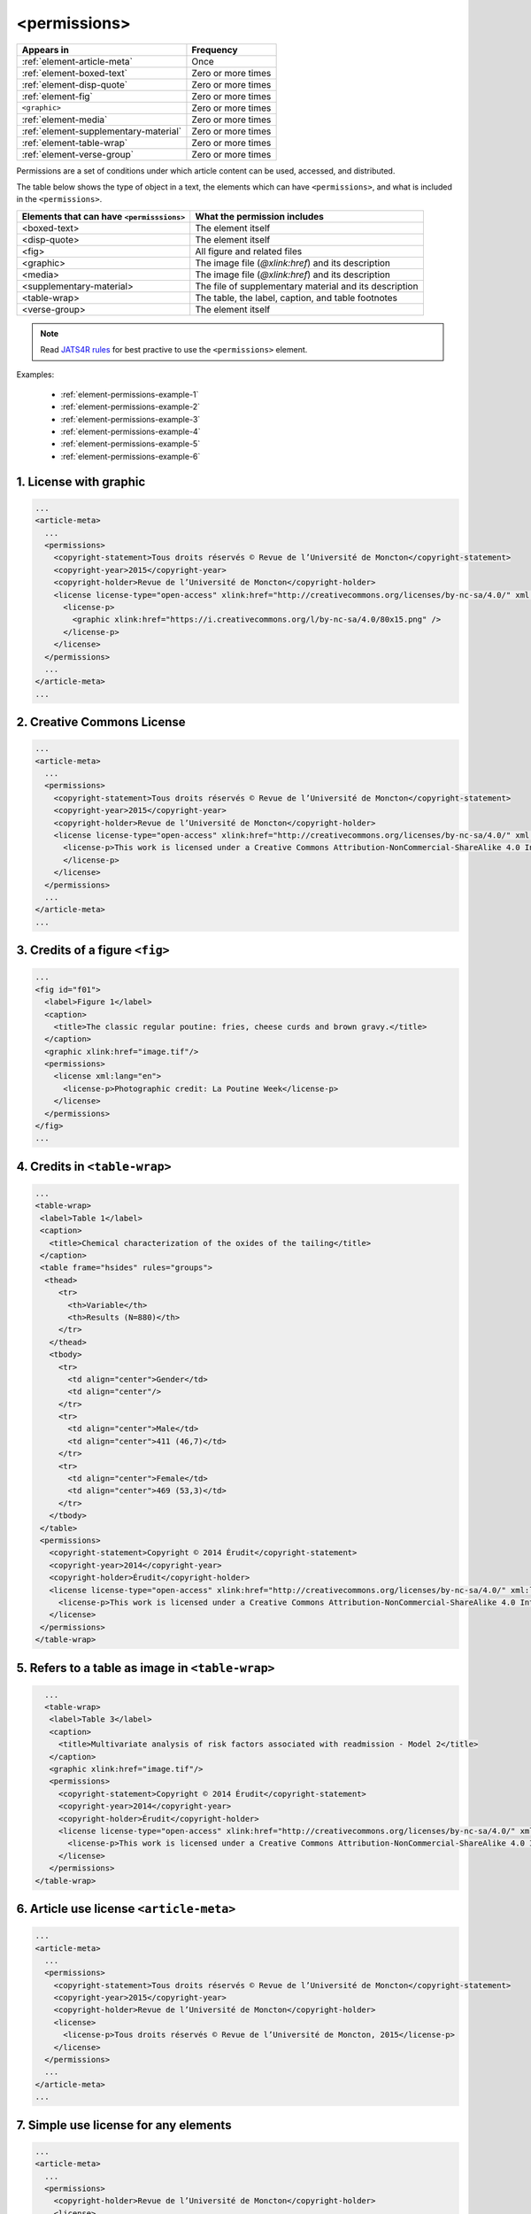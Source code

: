 .. _element-permissions:

<permissions>
=============

+----------------------------------------+--------------------+
| Appears in                             | Frequency          |
+========================================+====================+
| :ref:`element-article-meta`            | Once               |
+----------------------------------------+--------------------+
| :ref:`element-boxed-text`              | Zero or more times |
+----------------------------------------+--------------------+
| :ref:`element-disp-quote`              | Zero or more times |
+----------------------------------------+--------------------+
| :ref:`element-fig`                     | Zero or more times |
+----------------------------------------+--------------------+
| ``<graphic>``                          | Zero or more times |
+----------------------------------------+--------------------+
| :ref:`element-media`                   | Zero or more times |
+----------------------------------------+--------------------+
| :ref:`element-supplementary-material`  | Zero or more times |
+----------------------------------------+--------------------+
| :ref:`element-table-wrap`              | Zero or more times |
+----------------------------------------+--------------------+
| :ref:`element-verse-group`             | Zero or more times |
+----------------------------------------+--------------------+

Permissions are a set of conditions under which article content can be used, accessed, and distributed.

The table below shows the type of object in a text, the elements which can have ``<permissions>``, and what is included in the ``<permissions>``.

+--------------------------+---------------------------------------+
| Elements that can have   | What the permission includes          |
| ``<permisssions>``       |                                       |
+==========================+=======================================+
| <boxed-text>             | The element itself                    |
+--------------------------+---------------------------------------+
| <disp-quote>             | The element itself                    |
+--------------------------+---------------------------------------+
| <fig>                    | All figure and related files          |
+--------------------------+---------------------------------------+
| <graphic>                | The image file (`@xlink:href`) and    |
|                          | its description                       |
+--------------------------+---------------------------------------+
| <media>                  | The image file (`@xlink:href`) and    |
|                          | its description                       |
+--------------------------+---------------------------------------+
| <supplementary-material> | The file of supplementary material    |
|                          | and its description                   |
+--------------------------+---------------------------------------+
| <table-wrap>             | The table, the label, caption, and    |
|                          | table footnotes                       |
+--------------------------+---------------------------------------+
| <verse-group>            | The element itself                    |
+--------------------------+---------------------------------------+

.. note::

  Read `JATS4R rules <https://jats4r.org/permissions>`_ for best practive to use the ``<permissions>`` element.

Examples:

  * :ref:`element-permissions-example-1`
  * :ref:`element-permissions-example-2`
  * :ref:`element-permissions-example-3`
  * :ref:`element-permissions-example-4`
  * :ref:`element-permissions-example-5`
  * :ref:`element-permissions-example-6`

.. _element-permissions-example-1:

1. License with graphic
-----------------------

.. code-block:: xml

    ...
    <article-meta>
      ...
      <permissions>
        <copyright-statement>Tous droits réservés © Revue de l’Université de Moncton</copyright-statement>
        <copyright-year>2015</copyright-year>
        <copyright-holder>Revue de l’Université de Moncton</copyright-holder>
        <license license-type="open-access" xlink:href="http://creativecommons.org/licenses/by-nc-sa/4.0/" xml:lang="en">
          <license-p>
            <graphic xlink:href="https://i.creativecommons.org/l/by-nc-sa/4.0/80x15.png" />
          </license-p>
        </license>
      </permissions>
      ...
    </article-meta>
    ...

.. _element-permissions-example-2:

2. Creative Commons License
---------------------------

.. code-block:: xml

    ...
    <article-meta>
      ...
      <permissions>
        <copyright-statement>Tous droits réservés © Revue de l’Université de Moncton</copyright-statement>
        <copyright-year>2015</copyright-year>
        <copyright-holder>Revue de l’Université de Moncton</copyright-holder>
        <license license-type="open-access" xlink:href="http://creativecommons.org/licenses/by-nc-sa/4.0/" xml:lang="en">
          <license-p>This work is licensed under a Creative Commons Attribution-NonCommercial-ShareAlike 4.0 International License.
          </license-p>
        </license>
      </permissions>
      ...
    </article-meta>
    ...


.. _element-permissions-example-3:

3. Credits of a figure ``<fig>``
--------------------------------

.. code-block:: xml

    ...
    <fig id="f01">
      <label>Figure 1</label>
      <caption>
        <title>The classic regular poutine: fries, cheese curds and brown gravy.</title>
      </caption>
      <graphic xlink:href="image.tif"/>
      <permissions>
        <license xml:lang="en">
          <license-p>Photographic credit: La Poutine Week</license-p>
        </license>
      </permissions>
    </fig>
    ...


.. _element-permissions-example-4:

4. Credits in ``<table-wrap>``
------------------------------

.. code-block:: xml

   ...
   <table-wrap>
    <label>Table 1</label>
    <caption>
      <title>Chemical characterization of the oxides of the tailing</title>
    </caption>
    <table frame="hsides" rules="groups">
     <thead>
        <tr>
          <th>Variable</th>
          <th>Results (N=880)</th>
        </tr>
      </thead>
      <tbody>
        <tr>
          <td align="center">Gender</td>
          <td align="center"/>
        </tr>
        <tr>
          <td align="center">Male</td>
          <td align="center">411 (46,7)</td>
        </tr>
        <tr>
          <td align="center">Female</td>
          <td align="center">469 (53,3)</td>
        </tr>
      </tbody>
    </table>
    <permissions>
      <copyright-statement>Copyright © 2014 Érudit</copyright-statement>
      <copyright-year>2014</copyright-year>
      <copyright-holder>Érudit</copyright-holder>
      <license license-type="open-access" xlink:href="http://creativecommons.org/licenses/by-nc-sa/4.0/" xml:lang="en">
        <license-p>This work is licensed under a Creative Commons Attribution-NonCommercial-ShareAlike 4.0 International License.</license-p>
      </license>
    </permissions>
   </table-wrap>

.. _element-permissions-example-5:

5. Refers to a table as image in ``<table-wrap>``
-------------------------------------------------

.. code-block:: xml

   ...
   <table-wrap>
    <label>Table 3</label>
    <caption>
      <title>Multivariate analysis of risk factors associated with readmission - Model 2</title>
    </caption>
    <graphic xlink:href="image.tif"/>
    <permissions>
      <copyright-statement>Copyright © 2014 Érudit</copyright-statement>
      <copyright-year>2014</copyright-year>
      <copyright-holder>Érudit</copyright-holder>
      <license license-type="open-access" xlink:href="http://creativecommons.org/licenses/by-nc-sa/4.0/" xml:lang="en">
        <license-p>This work is licensed under a Creative Commons Attribution-NonCommercial-ShareAlike 4.0 International License.</license-p>
      </license>
    </permissions>
 </table-wrap>

.. _element-permissions-example-6:

6. Article use license ``<article-meta>``
-----------------------------------------

.. code-block:: xml

    ...
    <article-meta>
      ...
      <permissions>
        <copyright-statement>Tous droits réservés © Revue de l’Université de Moncton</copyright-statement>
        <copyright-year>2015</copyright-year>
        <copyright-holder>Revue de l’Université de Moncton</copyright-holder>
        <license>
          <license-p>Tous droits réservés © Revue de l’Université de Moncton, 2015</license-p>
        </license>
      </permissions>
      ...
    </article-meta>
    ...

.. _element-permissions-example-7:

7. Simple use license for any elements
--------------------------------------

.. code-block:: xml

    ...
    <article-meta>
      ...
      <permissions>
        <copyright-holder>Revue de l’Université de Moncton</copyright-holder>
        <license>
          <license-p>Tous droits réservés © Revue de l’Université de Moncton, 2015</license-p>
        </license>
      </permissions>
      ...
    </article-meta>
    ...

.. {"reviewed_on": "20180530", "by": "fabio.batalha@erudit.org"}